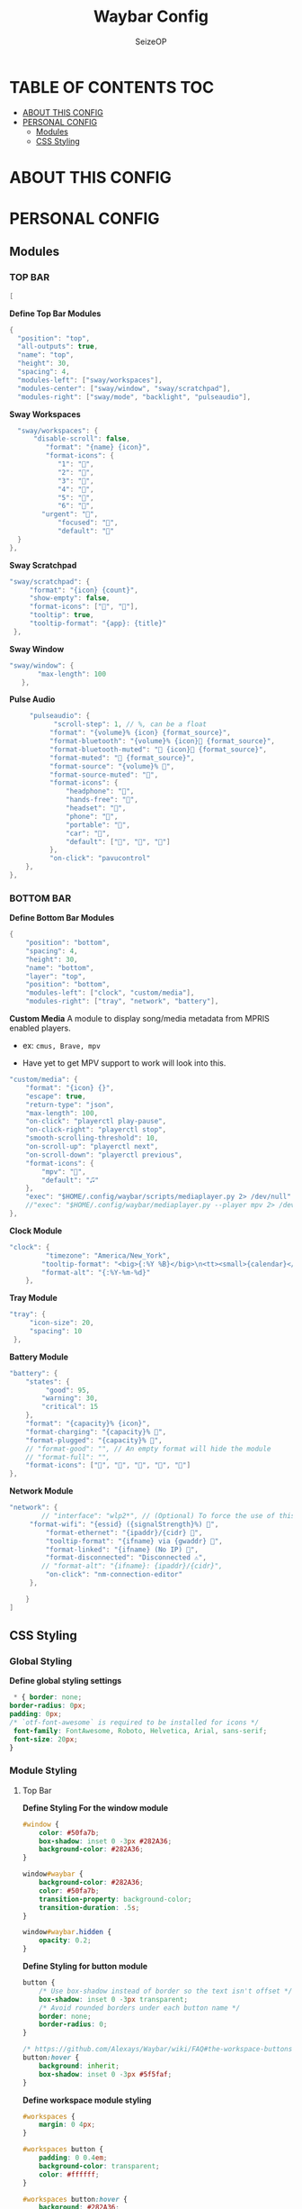 #+title: Waybar Config
#+author: SeizeOP
#+description: An org-mode document indented to make my Waybar configuration more legible
#+options: :toc2:

* TABLE OF CONTENTS :TOC:
- [[#about-this-config][ABOUT THIS CONFIG]]
- [[#personal-config][PERSONAL CONFIG]]
  - [[#modules][Modules]]
  - [[#css-styling][CSS Styling]]

* ABOUT THIS CONFIG
* PERSONAL CONFIG
** Modules
*** TOP BAR

#+begin_src java :tangle config
[
#+end_src

*Define Top Bar Modules*
#+begin_src java :tangle config
  {
    "position": "top",
	"all-outputs": true,
	"name": "top",
	"height": 30,
	"spacing": 4,
	"modules-left": ["sway/workspaces"],
	"modules-center": ["sway/window", "sway/scratchpad"],
	"modules-right": ["sway/mode", "backlight", "pulseaudio"],
#+end_src

*Sway Workspaces*
#+begin_src java :tangle config
	"sway/workspaces": {
		"disable-scroll": false,
           "format": "{name} {icon}",
           "format-icons": {
              "1": "",
              "2": "",
              "3": "",
              "4": "󰙯",
              "5": "󰓓",
              "6": "󰕃",
          "urgent": "",
              "focused": "",
              "default": ""
 	}
  },
#+end_src

*Sway Scratchpad*
#+begin_src java :tangle config
     "sway/scratchpad": {
          "format": "{icon} {count}",
          "show-empty": false,
          "format-icons": ["", ""],
          "tooltip": true,
          "tooltip-format": "{app}: {title}"
      },
#+end_src

*Sway Window*
#+begin_src java :tangle config
  "sway/window": {
         "max-length": 100
     },
#+end_src

*Pulse Audio*
#+begin_src java :tangle config
     "pulseaudio": {
           "scroll-step": 1, // %, can be a float
          "format": "{volume}% {icon} {format_source}",
          "format-bluetooth": "{volume}% {icon} {format_source}",
          "format-bluetooth-muted": " {icon} {format_source}",
          "format-muted": " {format_source}",
          "format-source": "{volume}% ",
          "format-source-muted": "",
          "format-icons": {
              "headphone": "",
              "hands-free": "",
              "headset": "",
              "phone": "",
              "portable": "",
              "car": "",
              "default": ["", "", ""]
          },
          "on-click": "pavucontrol"
	},
},
#+end_src

*** BOTTOM BAR
*Define Bottom Bar Modules*
#+begin_src java :tangle config
{
    "position": "bottom",
    "spacing": 4,
    "height": 30,
    "name": "bottom",
    "layer": "top",
    "position": "bottom",
    "modules-left": ["clock", "custom/media"],
    "modules-right": ["tray", "network", "battery"],
#+end_src

*Custom Media*
A module to display song/media metadata from MPRIS enabled players.
    - ex: ~cmus, Brave, mpv~

- Have yet to get MPV support to work will look into  this.
#+begin_src java :tangle config
      "custom/media": {
          "format": "{icon} {}",
          "escape": true,
          "return-type": "json",
          "max-length": 100,
          "on-click": "playerctl play-pause",
          "on-click-right": "playerctl stop",
          "smooth-scrolling-threshold": 10,
		  "on-scroll-up": "playerctl next",
          "on-scroll-down": "playerctl previous",
          "format-icons": {
              "mpv": "",
              "default": "🎜"
          },
          "exec": "$HOME/.config/waybar/scripts/mediaplayer.py 2> /dev/null" // Script in resources folder
          //"exec": "$HOME/.config/waybar/mediaplayer.py --player mpv 2> /dev/null" // Filter player based     on name
      },
#+end_src

*Clock Module*
#+begin_src java :tangle config
  "clock": {
           "timezone": "America/New_York",
          "tooltip-format": "<big>{:%Y %B}</big>\n<tt><small>{calendar}</small></tt>",
          "format-alt": "{:%Y-%m-%d}"
      },
#+end_src

*Tray Module*
#+begin_src java :tangle config
     "tray": {
          "icon-size": 20,
          "spacing": 10
      },
#+end_src

*Battery Module*
#+begin_src java :tangle config
	  "battery": {
          "states": {
               "good": 95,
              "warning": 30,
              "critical": 15
          },
          "format": "{capacity}% {icon}",
          "format-charging": "{capacity}% ",
          "format-plugged": "{capacity}% ",
          // "format-good": "", // An empty format will hide the module
          // "format-full": "",
          "format-icons": ["", "", "", "", ""]
      },
#+end_src

*Network Module*
#+begin_src java :tangle config
 "network": {
         // "interface": "wlp2*", // (Optional) To force the use of this interface
      "format-wifi": "{essid} ({signalStrength}%) ",
          "format-ethernet": "{ipaddr}/{cidr} ",
          "tooltip-format": "{ifname} via {gwaddr} ",
          "format-linked": "{ifname} (No IP) ",
          "format-disconnected": "Disconnected ⚠",
         // "format-alt": "{ifname}: {ipaddr}/{cidr}",
          "on-click": "nm-connection-editor"
      },
#+end_src

#+begin_src java :tangle config
    }
]
#+end_src
** CSS Styling
*** Global Styling
*Define global styling settings*
#+begin_src css :tangle style.css
 * { border: none;
border-radius: 0px;
padding: 0px;
/* `otf-font-awesome` is required to be installed for icons */
 font-family: FontAwesome, Roboto, Helvetica, Arial, sans-serif;
 font-size: 20px;
}
#+end_src

*** Module Styling
**** Top Bar
*Define Styling For the window module*
#+begin_src css :tangle style.css
#window {
    color: #50fa7b;
    box-shadow: inset 0 -3px #282A36;
    background-color: #282A36;
}

window#waybar {
    background-color: #282A36;
    color: #50fa7b;
    transition-property: background-color;
    transition-duration: .5s;
}

window#waybar.hidden {
    opacity: 0.2;
}
#+end_src

*Define Styling for button module*
#+begin_src css :tangle style.css
button {
    /* Use box-shadow instead of border so the text isn't offset */
    box-shadow: inset 0 -3px transparent;
    /* Avoid rounded borders under each button name */
    border: none;
    border-radius: 0;
}

/* https://github.com/Alexays/Waybar/wiki/FAQ#the-workspace-buttons-have-a-strange-hover-effect */
button:hover {
    background: inherit;
    box-shadow: inset 0 -3px #5f5faf;
}
#+end_src

*Define workspace module styling*
#+begin_src css :tangle style.css
#workspaces {
    margin: 0 4px;
}

#workspaces button {
    padding: 0 0.4em;
    background-color: transparent;
    color: #ffffff;
}

#workspaces button:hover {
    background: #282A36;
}

#workspaces button.focused {
    background-color: #282A36;
    color: #74b3d2;
    box-shadow: inset 0 -3px #ff87d7;
}

#workspaces button.urgent {
    background-color: #eb4d4b;
}
#+end_src

*If workspaces is the leftmost module, omit left margin*
#+begin_src css :tangle style.css
/* If workspaces is the leftmost module, omit left margin */
.modules-left > widget:first-child > #workspaces {
    margin-left: 0;
}
#+end_src

*If workspaces is the rightmost module, omit right margin*
#+begin_src css :tangle style.css
/* If workspaces is the rightmost module, omit right margin */
.modules-right > widget:last-child > #workspaces {
    margin-right: 0;
}

#+end_src

*Define Scratchpad module styling*
#+begin_src css :tangle style.css
#scratchpad {
    background-color: #282A36;
    color: #50fa7b;
}
#scratchpad.empty {
	background-color: transparent;
}
#+end_src

*Define Pulse Audio module styling*
#+begin_src css :tangle style.css
#pulseaudio {
    background-color: #282A36;
    color: #74b3d2;
    box-shadow: inset 0 -3px #ff87d7;
}

#pulseaudio.muted {
    color: #ff0000;
    background-color: #282A36;
    box-shadow: inset 0 -3px #ff0000;
}
#+end_src

*Define Wireplumber Audio module styling*
#+begin_src css :tangle style.css
#wireplumber {
    background-color: #fff0f5;
    color: #000000;
}

#wireplumber.muted {
    background-color: #f53c3c;
}
#+end_src

*Define mode module styling*
#+begin_src css :tangle style.css
#mode {
    background-color: #282A36;
    border-top: 3px solid #ff87d7;
    border-bottom: 3px solid #ff87d7;
}
#+end_src

**** Bottom Bar
*Define clock module styling*
#+begin_src css :tangle style.css
#clock {
    background-color: #282A36;
    color: #74b3d2;
    box-shadow: inset 0 -3px #ff87d7;
}
#+end_src

*Define clock module styling*
#+begin_src css :tangle style.css
#custom-media {
    background-color: #282A36;
    color: #5f5faf;
}
#custom-media.active {
    background-color: #282A36;
    color: #5f5faf;
}
#+end_src

*Define Network module styling*
#+begin_src css :tangle style.css
#network {
    background-color: #282A36;
    color: #50fa7b;
    box-shadow: inset 0 -3px #ff87d7;
}

#network.disconnected {
    background-color: #282A36;
    color: #ff0000;
    box-shadow: inset 0 -3px #ff0000;
}
#+end_src

*Define battery module styling*
#+begin_src css :tangle style.css
#battery {
    color: #74b3d2;
    background-color: #282A36;
    box-shadow: inset 0 -3px #ff87d7;
}

#battery.charging, #battery.plugged {
    color: #282A36;
    background-color: rgba(80, 250, 123, 1.00);
    box-shadow: inset 0 -3px rgba(80, 250, 123, 1.00);
}

@keyframes blink {
    to {
        background-color: #ffffff;
        color: #000000;
    }
}

#battery.critical:not(.charging) {
    color: #282A36;
    background-color: rgba(255, 0, 0, 1.00);
    box-shadow: inset 0 -3px rgba(255, 0, 0, 1.00);
    animation-name: blink;
    animation-duration: 0.5s;
    animation-timing-function: linear;
    animation-iteration-count: infinite;
    animation-direction: alternate;
}

label:focus {
    background-color: #000000;
}

#+end_src

*Define Styling for Tray module*
#+begin_src css :tangle style.css
#tray {
    background-color: #282A36;
}

#tray > .passive {
    -gtk-icon-effect: dim;
}

#tray > .needs-attention {
    -gtk-icon-effect: highlight;
    background-color: #282A36;
    box-shadow: inset 0 -3px #ff0000;
}
#+end_src

*Define Styling for Backlight module*
#+begin_src css :tangle style.css

#backlight {
    background-color: #282A36;
    color: #f1fa8c;
    box-shadow: inset 0 -3px #f1fa8c;
}
#+end_src
**** Unused Modules
This is a collection of additional modules that are currently unused in my Waybar configuration. I'm Leaving these here in case I want/need to add any of these modules in future.

These configurations are not tangled to ~style.css~ at this time. If I decide to use any of the following modules in future, i will move them to thier own place in the *modules* section of this document.

#+begin_src css
#idle_inhibitor {
    background-color: #282A36;
    color: #ff0000;
}

#idle_inhibitor.activated {
    background-color: #282A36;
    color: #50fa7b;
}

#mpd {
    background-color: #66cc99;
    color: #2a5c45;
}

#mpd.disconnected {
    background-color: #f53c3c;
}

#mpd.stopped {
    background-color: #90b1b1;
}

#mpd.paused {
    background-color: #51a37a;
}

#language {
    background: #00b093;
    color: #333333;
    padding: 0 5px;
    margin: 6px 3px;
    min-width: 3px;
}

#keyboard-state {
    background: #97e1ad;
    color: #000000;
    padding: 0 0px;
    margin: 0 5px;
    min-width: 16px;
}

#keyboard-state > label {
    padding: 0 5px;
    background-color: #bbccdd;
    color: #2d3436;
}

#keyboard-state > label.locked {
    background-color: #bbccdd;
    color: #2d3436;
}
#+end_src
